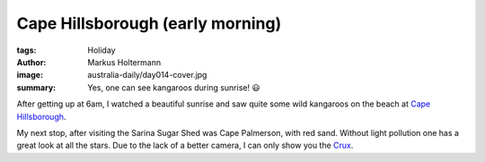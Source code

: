 =================================
Cape Hillsborough (early morning)
=================================

:tags: Holiday
:author: Markus Holtermann
:image: australia-daily/day014-cover.jpg
:summary: Yes, one can see kangaroos during sunrise! 😃


After getting up at 6am, I watched a beautiful sunrise and saw quite some wild
kangaroos on the beach at `Cape Hillsborough`_.

.. gallery::
   :small: 1
   :medium: 2

   .. image:: australia-daily/day014-cover.jpg
      :alt: Sunrise with kangaroos on the beach

   .. image:: australia-daily/day014-02.jpg
      :alt: Mountain range in front of a red sunrise

   .. image:: australia-daily/day014-03.jpg
      :alt: A kangaroo on a beach

My next stop, after visiting the Sarina Sugar Shed was Cape Palmerson, with
red sand. Without light pollution one has a great look at all the stars. Due
to the lack of a better camera, I can only show you the `Crux`_.

.. gallery::
   :small: 1
   :medium: 2

   .. image:: australia-daily/day014-04.jpg
      :alt: Red dirt road near Cape Palmerson

   .. image:: australia-daily/day014-05.jpg
      :alt: Sparkling stars surrounded by darkness


.. _Cape Hillsborough: https://en.wikipedia.org/wiki/Cape_Hillsborough_National_Park
.. _Crux: https://en.wikipedia.org/wiki/Crux
